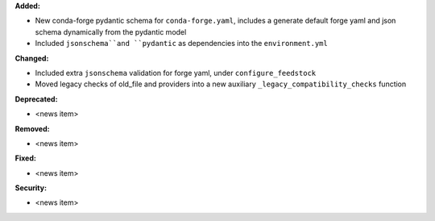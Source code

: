 **Added:**

* New conda-forge pydantic schema for ``conda-forge.yaml``, includes a generate default forge yaml and json schema dynamically from the pydantic model
* Included ``jsonschema``and ``pydantic`` as dependencies into the ``environment.yml``

**Changed:**

* Included extra ``jsonschema`` validation for forge yaml, under ``configure_feedstock``
* Moved legacy checks of old_file and providers into a new  auxiliary ``_legacy_compatibility_checks`` function

**Deprecated:**

* <news item>

**Removed:**

* <news item>

**Fixed:**

* <news item>

**Security:**

* <news item>
